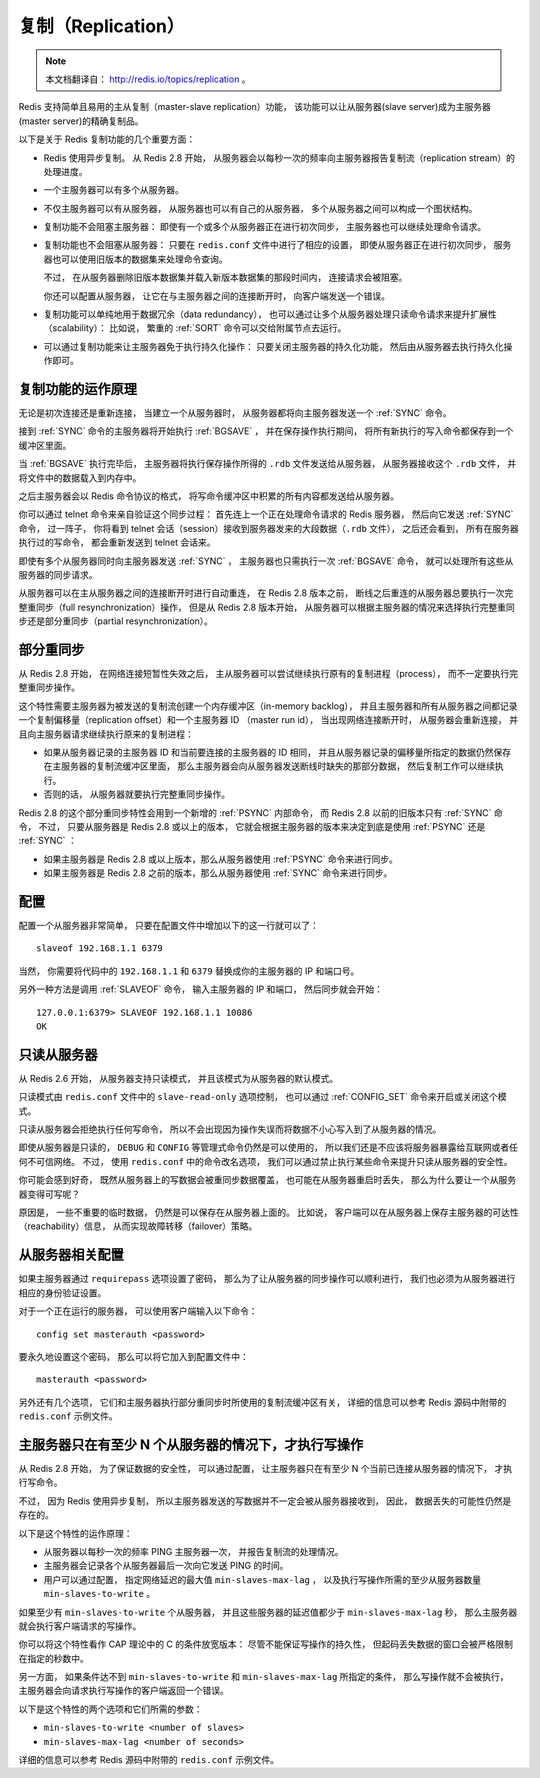 .. _replication_topic:

复制（Replication）
=======================

.. note::

    本文档翻译自： http://redis.io/topics/replication 。

Redis 支持简单且易用的主从复制（master-slave replication）功能，
该功能可以让从服务器(slave server)成为主服务器(master server)的精确复制品。

以下是关于 Redis 复制功能的几个重要方面：

- Redis 使用异步复制。
  从 Redis 2.8 开始，
  从服务器会以每秒一次的频率向主服务器报告复制流（replication stream）的处理进度。

- 一个主服务器可以有多个从服务器。

- 不仅主服务器可以有从服务器，
  从服务器也可以有自己的从服务器，
  多个从服务器之间可以构成一个图状结构。

- 复制功能不会阻塞主服务器：
  即使有一个或多个从服务器正在进行初次同步，
  主服务器也可以继续处理命令请求。

- 复制功能也不会阻塞从服务器：
  只要在 ``redis.conf`` 文件中进行了相应的设置，
  即使从服务器正在进行初次同步，
  服务器也可以使用旧版本的数据集来处理命令查询。

  不过，
  在从服务器删除旧版本数据集并载入新版本数据集的那段时间内，
  连接请求会被阻塞。

  你还可以配置从服务器，
  让它在与主服务器之间的连接断开时，
  向客户端发送一个错误。

- 复制功能可以单纯地用于数据冗余（data redundancy），
  也可以通过让多个从服务器处理只读命令请求来提升扩展性（scalability）：
  比如说，
  繁重的 :ref:`SORT` 命令可以交给附属节点去运行。

- 可以通过复制功能来让主服务器免于执行持久化操作：
  只要关闭主服务器的持久化功能，
  然后由从服务器去执行持久化操作即可。


复制功能的运作原理
-------------------------------

无论是初次连接还是重新连接，
当建立一个从服务器时，
从服务器都将向主服务器发送一个 :ref:`SYNC` 命令。

接到 :ref:`SYNC` 命令的主服务器将开始执行 :ref:`BGSAVE` ，
并在保存操作执行期间，
将所有新执行的写入命令都保存到一个缓冲区里面。

当 :ref:`BGSAVE` 执行完毕后，
主服务器将执行保存操作所得的 ``.rdb`` 文件发送给从服务器，
从服务器接收这个 ``.rdb`` 文件，
并将文件中的数据载入到内存中。

之后主服务器会以 Redis 命令协议的格式，
将写命令缓冲区中积累的所有内容都发送给从服务器。

你可以通过 telnet 命令来亲自验证这个同步过程：
首先连上一个正在处理命令请求的 Redis 服务器，
然后向它发送 :ref:`SYNC` 命令，
过一阵子，
你将看到 telnet 会话（session）接收到服务器发来的大段数据（\ ``.rdb`` 文件），
之后还会看到，
所有在服务器执行过的写命令，
都会重新发送到 telnet 会话来。

即使有多个从服务器同时向主服务器发送 :ref:`SYNC` ，
主服务器也只需执行一次 :ref:`BGSAVE` 命令，
就可以处理所有这些从服务器的同步请求。

从服务器可以在主从服务器之间的连接断开时进行自动重连，
在 Redis 2.8 版本之前，
断线之后重连的从服务器总要执行一次完整重同步（full resynchronization）操作，
但是从 Redis 2.8 版本开始，
从服务器可以根据主服务器的情况来选择执行完整重同步还是部分重同步（partial resynchronization）。


部分重同步
----------------------------------------

从 Redis 2.8 开始，
在网络连接短暂性失效之后，
主从服务器可以尝试继续执行原有的复制进程（process），
而不一定要执行完整重同步操作。

这个特性需要主服务器为被发送的复制流创建一个内存缓冲区（in-memory backlog），
并且主服务器和所有从服务器之间都记录一个复制偏移量（replication offset）和一个主服务器 ID （master run id），
当出现网络连接断开时，
从服务器会重新连接，
并且向主服务器请求继续执行原来的复制进程：

- 如果从服务器记录的主服务器 ID 和当前要连接的主服务器的 ID 相同，
  并且从服务器记录的偏移量所指定的数据仍然保存在主服务器的复制流缓冲区里面，
  那么主服务器会向从服务器发送断线时缺失的那部分数据，
  然后复制工作可以继续执行。

- 否则的话，
  从服务器就要执行完整重同步操作。

Redis 2.8 的这个部分重同步特性会用到一个新增的 :ref:`PSYNC` 内部命令，
而 Redis 2.8 以前的旧版本只有 :ref:`SYNC` 命令，
不过，
只要从服务器是 Redis 2.8 或以上的版本，
它就会根据主服务器的版本来决定到底是使用 :ref:`PSYNC` 还是 :ref:`SYNC` ：

- 如果主服务器是 Redis 2.8 或以上版本，那么从服务器使用 :ref:`PSYNC` 命令来进行同步。

- 如果主服务器是 Redis 2.8 之前的版本，那么从服务器使用 :ref:`SYNC` 命令来进行同步。


配置
-------------------

配置一个从服务器非常简单，
只要在配置文件中增加以下的这一行就可以了：

::

    slaveof 192.168.1.1 6379

当然，
你需要将代码中的 ``192.168.1.1`` 和 ``6379`` 替换成你的主服务器的 IP 和端口号。

另外一种方法是调用 :ref:`SLAVEOF` 命令，
输入主服务器的 IP 和端口，
然后同步就会开始：

::

    127.0.0.1:6379> SLAVEOF 192.168.1.1 10086
    OK


只读从服务器
--------------------

从 Redis 2.6 开始，
从服务器支持只读模式，
并且该模式为从服务器的默认模式。

只读模式由 ``redis.conf`` 文件中的 ``slave-read-only`` 选项控制，
也可以通过 :ref:`CONFIG_SET` 命令来开启或关闭这个模式。

只读从服务器会拒绝执行任何写命令，
所以不会出现因为操作失误而将数据不小心写入到了从服务器的情况。

即使从服务器是只读的，
``DEBUG`` 和 ``CONFIG`` 等管理式命令仍然是可以使用的，
所以我们还是不应该将服务器暴露给互联网或者任何不可信网络。
不过，
使用 ``redis.conf`` 中的命令改名选项，
我们可以通过禁止执行某些命令来提升只读从服务器的安全性。

你可能会感到好奇，
既然从服务器上的写数据会被重同步数据覆盖，
也可能在从服务器重启时丢失，
那么为什么要让一个从服务器变得可写呢？

原因是，
一些不重要的临时数据，
仍然是可以保存在从服务器上面的。
比如说，
客户端可以在从服务器上保存主服务器的可达性（reachability）信息，
从而实现故障转移（failover）策略。


从服务器相关配置
-----------------------------------------------

如果主服务器通过 ``requirepass`` 选项设置了密码，
那么为了让从服务器的同步操作可以顺利进行，
我们也必须为从服务器进行相应的身份验证设置。

对于一个正在运行的服务器，
可以使用客户端输入以下命令：

::

    config set masterauth <password>

要永久地设置这个密码，
那么可以将它加入到配置文件中：

::

    masterauth <password>

另外还有几个选项，
它们和主服务器执行部分重同步时所使用的复制流缓冲区有关，
详细的信息可以参考 Redis 源码中附带的 ``redis.conf`` 示例文件。


主服务器只在有至少 N 个从服务器的情况下，才执行写操作
-------------------------------------------------------

从 Redis 2.8 开始，
为了保证数据的安全性，
可以通过配置，
让主服务器只在有至少 N 个当前已连接从服务器的情况下，
才执行写命令。

不过，
因为 Redis 使用异步复制，
所以主服务器发送的写数据并不一定会被从服务器接收到，
因此，
数据丢失的可能性仍然是存在的。

以下是这个特性的运作原理：

- 从服务器以每秒一次的频率 PING 主服务器一次，
  并报告复制流的处理情况。

- 主服务器会记录各个从服务器最后一次向它发送 PING 的时间。

- 用户可以通过配置，
  指定网络延迟的最大值 ``min-slaves-max-lag`` ，
  以及执行写操作所需的至少从服务器数量 ``min-slaves-to-write`` 。

如果至少有 ``min-slaves-to-write`` 个从服务器，
并且这些服务器的延迟值都少于 ``min-slaves-max-lag`` 秒，
那么主服务器就会执行客户端请求的写操作。

你可以将这个特性看作 CAP 理论中的 C 的条件放宽版本：
尽管不能保证写操作的持久性，
但起码丢失数据的窗口会被严格限制在指定的秒数中。

另一方面，
如果条件达不到 ``min-slaves-to-write`` 和 ``min-slaves-max-lag`` 所指定的条件，
那么写操作就不会被执行，
主服务器会向请求执行写操作的客户端返回一个错误。

以下是这个特性的两个选项和它们所需的参数：

- ``min-slaves-to-write <number of slaves>``

- ``min-slaves-max-lag <number of seconds>``

详细的信息可以参考 Redis 源码中附带的 ``redis.conf`` 示例文件。
